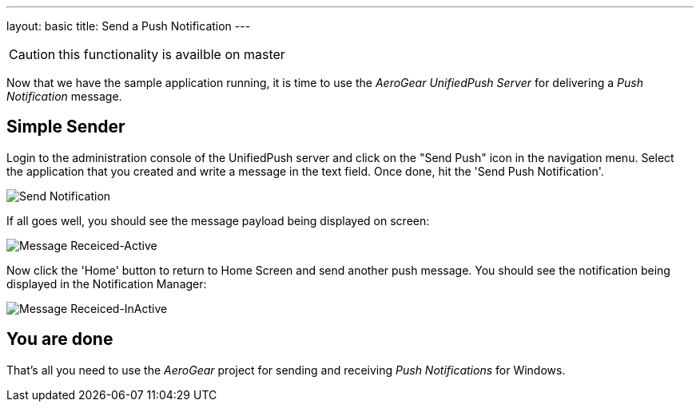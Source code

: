 ---
layout: basic
title: Send a Push Notification
---

CAUTION: this functionality is availble on master

Now that we have the sample application running, it is time to use the _AeroGear UnifiedPush Server_ for delivering a _Push Notification_ message.

== Simple Sender


Login to the administration console of the UnifiedPush server and click on the "Send Push" icon in the navigation menu. Select the application that you created and write a message in the text field. Once done, hit the 'Send Push Notification'.

image:./img/send_notification.png[Send Notification]


If all goes well, you should see the message payload being displayed on screen:

image::./img/hello-unifiedpush-active.png[Message Receiced-Active]

Now click the 'Home' button to return to Home Screen and send another push message. You should see the notification being displayed in the Notification Manager:

image::./img/hello-unifiedpush-inactive.png[Message Receiced-InActive]

== You are done

That's all you need to use the _AeroGear_ project for sending and receiving _Push Notifications_ for Windows.
